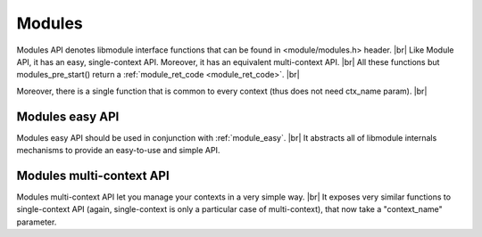 .. |br| raw:: html

   <br />
   
Modules
=======

Modules API denotes libmodule interface functions that can be found in <module/modules.h> header. |br|
Like Module API, it has an easy, single-context API. Moreover, it has an equivalent multi-context API. |br|
All these functions but modules_pre_start() return a :ref:`module_ret_code <module_ret_code>`. |br|

Moreover, there is a single function that is common to every context (thus does not need ctx_name param). |br|

.. c:function:: modules_set_memalloc_hook(hook)

  Set memory management functions. By default: malloc, realloc, calloc and free are used.
  
  :param hook: new memory management hook.
  :type hook: :c:type:`memalloc_hook *`

Modules easy API
----------------
Modules easy API should be used in conjunction with :ref:`module_easy`. |br|
It abstracts all of libmodule internals mechanisms to provide an easy-to-use and simple API.

.. _modules_pre_start:

.. c:function:: modules_pre_start(void)

  This function will be called by libmodule before creating any module.
  It can be useful to set some global state/read config that are needed to decide whether to start a module.
  You only need to define this function and it will be automatically called by libmodule.
  
.. c:macro:: modules_set_logger(logger)

  Set a logger. By default, module's log prints to stdout. 
  
  :param logger: logger function.
  :type logger: :c:type:`log_cb`
  
.. c:macro:: modules_loop(void)

  Start looping on events from modules
  
.. c:macro:: modules_quit(void)

  Leave libmodule's events loop
  
Modules multi-context API
-------------------------
Modules multi-context API let you manage your contexts in a very simple way. |br|
It exposes very similar functions to single-context API (again, single-context is only a particular case of multi-context), that now take a "context_name" parameter.
  
.. c:function:: modules_ctx_set_logger(ctx_name, logger)

  Set a logger for a context. By default, module's log prints to stdout.
  
  :param ctx_name: context name.
  :param logger: logger function.
  :type ctx_name: :c:type:`const char *`
  :type logger: :c:type:`log_cb`
  
.. c:macro:: modules_ctx_loop(ctx_name)

  Start looping on events from modules. Note that this is just a macro that calls modules_ctx_loop_events with MODULE_MAX_EVENTS (64) events.
  
  :param ctx_name: context name.
  :type ctx_name: :c:type:`const char *`
  
.. c:function:: modules_ctx_loop_events(ctx_name, maxevents)

  Start looping on events from modules, on at most maxevents events at the same time.
  
  :param ctx_name: context name.
  :param maxevents: max number of fds wakeup that will be managed at the same time.
  :type ctx_name: :c:type:`const char *`
  :type maxevents: :c:type:`int`
  
.. c:function:: modules_ctx_quit(ctx_name)

  Leave libmodule's events loop
  
  :param ctx_name: context name.
  :type ctx_name: :c:type:`const char *`

